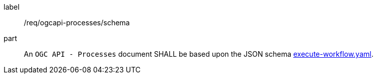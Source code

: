 [[req_ogcapi-processes_schema]]
[requirement]
====
[%metadata]
label:: /req/ogcapi-processes/schema
part:: An `OGC API - Processes` document SHALL be based upon the JSON schema https://github.com/opengeospatial/ogcapi-processes/blob/master/openapi/schemas/processes-workflows/execute-workflows.yaml[execute-workflow.yaml].
====
